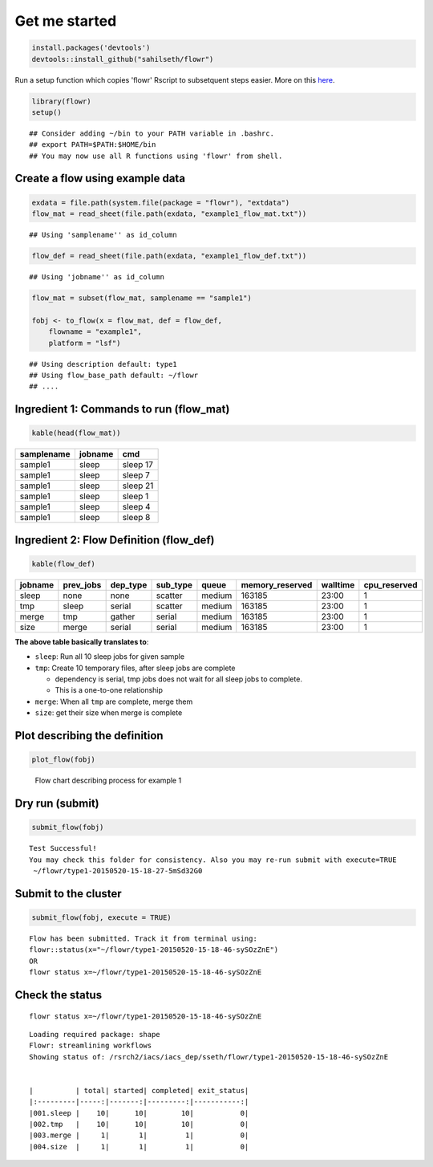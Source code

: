 Get me started
--------------

.. code:: r

    install.packages('devtools')
    devtools::install_github("sahilseth/flowr")

Run a setup function which copies 'flowr' Rscript to subsetquent steps
easier. More on this `here <https://github.com/sahilseth/rfun>`__.

.. code:: r

    library(flowr)
    setup()

::

    ## Consider adding ~/bin to your PATH variable in .bashrc.
    ## export PATH=$PATH:$HOME/bin
    ## You may now use all R functions using 'flowr' from shell.

Create a flow using example data
================================

.. code:: r

    exdata = file.path(system.file(package = "flowr"), "extdata")
    flow_mat = read_sheet(file.path(exdata, "example1_flow_mat.txt"))

::

    ## Using 'samplename'' as id_column

.. code:: r

    flow_def = read_sheet(file.path(exdata, "example1_flow_def.txt"))

::

    ## Using 'jobname'' as id_column

.. code:: r

    flow_mat = subset(flow_mat, samplename == "sample1")

    fobj <- to_flow(x = flow_mat, def = flow_def, 
        flowname = "example1",
        platform = "lsf")

::

    ## Using description default: type1
    ## Using flow_base_path default: ~/flowr
    ## ....

Ingredient 1: Commands to run (flow\_mat)
=========================================

.. code:: r

    kable(head(flow_mat))

+--------------+-----------+------------+
| samplename   | jobname   | cmd        |
+==============+===========+============+
| sample1      | sleep     | sleep 17   |
+--------------+-----------+------------+
| sample1      | sleep     | sleep 7    |
+--------------+-----------+------------+
| sample1      | sleep     | sleep 21   |
+--------------+-----------+------------+
| sample1      | sleep     | sleep 1    |
+--------------+-----------+------------+
| sample1      | sleep     | sleep 4    |
+--------------+-----------+------------+
| sample1      | sleep     | sleep 8    |
+--------------+-----------+------------+

Ingredient 2: Flow Definition (flow\_def)
=========================================

.. code:: r

    kable(flow_def)

+-----------+--------------+-------------+-------------+----------+--------------------+------------+-----------------+
| jobname   | prev\_jobs   | dep\_type   | sub\_type   | queue    | memory\_reserved   | walltime   | cpu\_reserved   |
+===========+==============+=============+=============+==========+====================+============+=================+
| sleep     | none         | none        | scatter     | medium   | 163185             | 23:00      | 1               |
+-----------+--------------+-------------+-------------+----------+--------------------+------------+-----------------+
| tmp       | sleep        | serial      | scatter     | medium   | 163185             | 23:00      | 1               |
+-----------+--------------+-------------+-------------+----------+--------------------+------------+-----------------+
| merge     | tmp          | gather      | serial      | medium   | 163185             | 23:00      | 1               |
+-----------+--------------+-------------+-------------+----------+--------------------+------------+-----------------+
| size      | merge        | serial      | serial      | medium   | 163185             | 23:00      | 1               |
+-----------+--------------+-------------+-------------+----------+--------------------+------------+-----------------+

**The above table basically translates to**:

-  ``sleep``: Run all 10 sleep jobs for given sample
-  ``tmp``: Create 10 temporary files, after sleep jobs are complete

   -  dependency is serial, tmp jobs does not wait for all sleep jobs to
      complete.
   -  This is a one-to-one relationship

-  ``merge``: When all ``tmp`` are complete, merge them
-  ``size``: get their size when merge is complete

Plot describing the definition
==============================

.. code:: r

    plot_flow(fobj)

.. figure:: figure/plot_example1-1.pdf
   :alt: Flow chart describing process for example 1

   Flow chart describing process for example 1

Dry run (submit)
================

.. code:: r

    submit_flow(fobj)

::

    Test Successful!
    You may check this folder for consistency. Also you may re-run submit with execute=TRUE
     ~/flowr/type1-20150520-15-18-27-5mSd32G0

Submit to the cluster
=====================

.. code:: r

    submit_flow(fobj, execute = TRUE)

::

    Flow has been submitted. Track it from terminal using:
    flowr::status(x="~/flowr/type1-20150520-15-18-46-sySOzZnE")
    OR
    flowr status x=~/flowr/type1-20150520-15-18-46-sySOzZnE

Check the status
================

::

    flowr status x=~/flowr/type1-20150520-15-18-46-sySOzZnE

::

    Loading required package: shape
    Flowr: streamlining workflows
    Showing status of: /rsrch2/iacs/iacs_dep/sseth/flowr/type1-20150520-15-18-46-sySOzZnE


    |          | total| started| completed| exit_status|
    |:---------|-----:|-------:|---------:|-----------:|
    |001.sleep |    10|      10|        10|           0|
    |002.tmp   |    10|      10|        10|           0|
    |003.merge |     1|       1|         1|           0|
    |004.size  |     1|       1|         1|           0|
